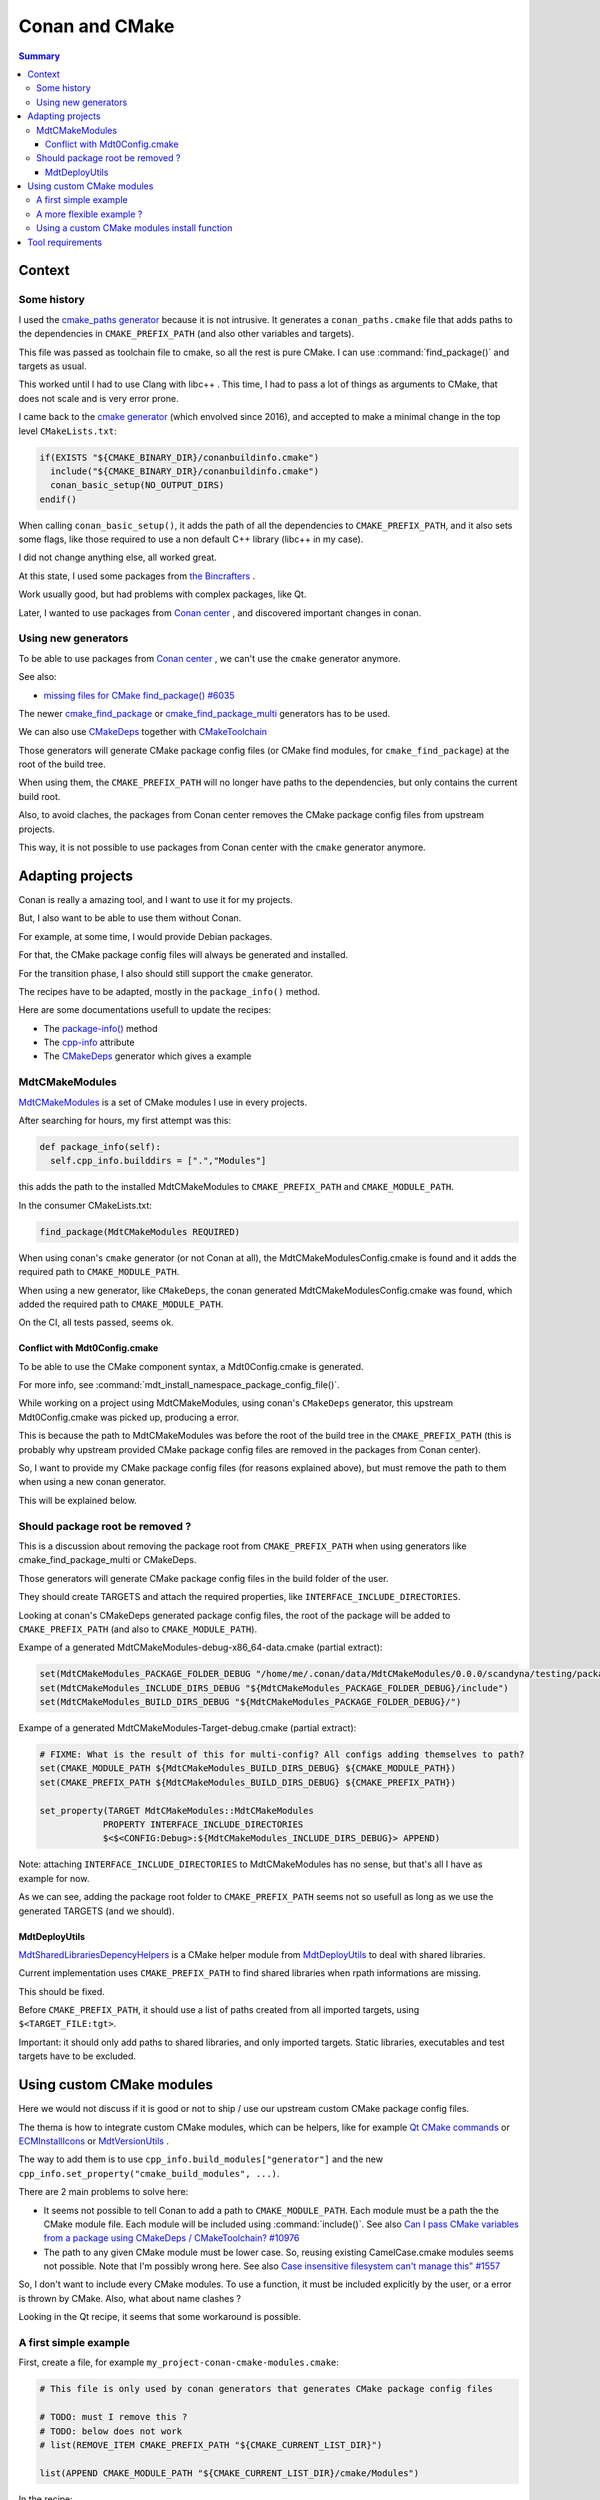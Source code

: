 Conan and CMake
===============

.. contents:: Summary
  :local:


Context
^^^^^^^

Some history
""""""""""""

I used the
`cmake_paths generator <https://docs.conan.io/en/latest/reference/generators/cmake_paths.html>`_
because it is not intrusive.
It generates a ``conan_paths.cmake`` file
that adds paths to the dependencies in ``CMAKE_PREFIX_PATH``
(and also other variables and targets).

This file was passed as toolchain file to cmake,
so all the rest is pure CMake.
I can use :command:`find_package()` and targets as usual.

This worked until I had to use Clang with libc++ .
This time, I had to pass a lot of things as arguments to CMake,
that does not scale and is very error prone.

I came back to the
`cmake generator <https://docs.conan.io/en/latest/reference/generators/cmake.html>`_
(which envolved since 2016),
and accepted to make a minimal change in the top level ``CMakeLists.txt``:

.. code-block:: CMake

  if(EXISTS "${CMAKE_BINARY_DIR}/conanbuildinfo.cmake")
    include("${CMAKE_BINARY_DIR}/conanbuildinfo.cmake")
    conan_basic_setup(NO_OUTPUT_DIRS)
  endif()

When calling ``conan_basic_setup()``,
it adds the path of all the dependencies to ``CMAKE_PREFIX_PATH``,
and it also sets some flags, like those required
to use a non default C++ library (libc++ in my case).

I did not change anything else, all worked great.

At this state, I used some packages from
`the Bincrafters <https://bincrafters.github.io>`_ .

Work usually good, but had problems with complex packages, like Qt.

Later, I wanted to use packages from
`Conan center <https://conan.io/center>`_ ,
and discovered important changes in conan.

Using new generators
""""""""""""""""""""

To be able to use packages from
`Conan center <https://conan.io/center>`_ ,
we can't use the ``cmake`` generator anymore.

See also:

- `missing files for CMake find_package() #6035 <https://github.com/conan-io/conan-center-index/issues/6035>`_

The newer
`cmake_find_package <https://docs.conan.io/en/latest/reference/generators/cmake_find_package.html>`_
or
`cmake_find_package_multi <https://docs.conan.io/en/latest/reference/generators/cmake_find_package_multi.html>`_
generators has to be used.

We can also use
`CMakeDeps <https://docs.conan.io/en/latest/reference/conanfile/tools/cmake/cmakedeps.html>`_
together with
`CMakeToolchain <https://docs.conan.io/en/latest/reference/conanfile/tools/cmake/cmaketoolchain.html>`_

Those generators will generate CMake package config files
(or CMake find modules, for ``cmake_find_package``)
at the root of the build tree.

When using them, the ``CMAKE_PREFIX_PATH``
will no longer have paths to the dependencies,
but only contains the current build root.

Also, to avoid claches,
the packages from Conan center removes
the CMake package config files from upstream projects.

This way, it is not possible to use packages from Conan center
with the ``cmake`` generator anymore.

Adapting projects
^^^^^^^^^^^^^^^^^

Conan is really a amazing tool,
and I want to use it for my projects.

But, I also want to be able to use them without Conan.

For example, at some time,
I would provide Debian packages.

For that, the CMake package config files
will always be generated and installed.

For the transition phase,
I also should still support the ``cmake`` generator.

The recipes have to be adapted,
mostly in the ``package_info()`` method.

Here are some documentations usefull to update the recipes:

- The `package-info() <https://docs.conan.io/en/latest/reference/conanfile/methods.html#package-info>`_
  method

- The `cpp-info <https://docs.conan.io/en/latest/reference/conanfile/attributes.html#cpp-info>`_
  attribute

- The `CMakeDeps <https://docs.conan.io/en/latest/reference/conanfile/tools/cmake/cmakedeps.html>`_
  generator which gives a example


MdtCMakeModules
"""""""""""""""

`MdtCMakeModules <https://gitlab.com/scandyna/mdt-cmake-modules>`_
is a set of CMake modules I use in every projects.

After searching for hours, my first attempt was this:

.. code-block:: Python

  def package_info(self):
    self.cpp_info.builddirs = [".","Modules"]

this adds the path to the installed MdtCMakeModules
to ``CMAKE_PREFIX_PATH`` and ``CMAKE_MODULE_PATH``.

In the consumer CMakeLists.txt:

.. code-block:: CMake

  find_package(MdtCMakeModules REQUIRED)

When using conan's ``cmake`` generator (or not Conan at all),
the MdtCMakeModulesConfig.cmake is found
and it adds the required path to ``CMAKE_MODULE_PATH``.

When using a new generator, like ``CMakeDeps``,
the conan generated MdtCMakeModulesConfig.cmake
was found, which  added the required path to ``CMAKE_MODULE_PATH``.

On the CI, all tests passed, seems ok.

Conflict with Mdt0Config.cmake
''''''''''''''''''''''''''''''

To be able to use the CMake component syntax,
a Mdt0Config.cmake is generated.

For more info, see :command:`mdt_install_namespace_package_config_file()`.

While working on a project using MdtCMakeModules,
using conan's ``CMakeDeps`` generator,
this upstream Mdt0Config.cmake was picked up, producing a error.

This is because the path to MdtCMakeModules
was before the root of the build tree in the ``CMAKE_PREFIX_PATH``
(this is probably why upstream provided CMake package config files
are removed in the packages from Conan center).

So, I want to provide my CMake package config files
(for reasons explained above),
but must remove the path to them
when using a new conan generator.

This will be explained below.

Should package root be removed ?
""""""""""""""""""""""""""""""""

This is a discussion about removing the package root from ``CMAKE_PREFIX_PATH``
when using generators like cmake_find_package_multi or CMakeDeps.

Those generators will generate CMake package config files
in the build folder of the user.

They should create TARGETS and attach the required properties,
like ``INTERFACE_INCLUDE_DIRECTORIES``.

Looking at conan's CMakeDeps generated package config files,
the root of the package will be added to ``CMAKE_PREFIX_PATH``
(and also to ``CMAKE_MODULE_PATH``).

Exampe of a generated MdtCMakeModules-debug-x86_64-data.cmake (partial extract):

.. code-block:: CMake

  set(MdtCMakeModules_PACKAGE_FOLDER_DEBUG "/home/me/.conan/data/MdtCMakeModules/0.0.0/scandyna/testing/package/5ab8jkhkjsfe1f23c4fae0ab88f26e3a3963jkjl")
  set(MdtCMakeModules_INCLUDE_DIRS_DEBUG "${MdtCMakeModules_PACKAGE_FOLDER_DEBUG}/include")
  set(MdtCMakeModules_BUILD_DIRS_DEBUG "${MdtCMakeModules_PACKAGE_FOLDER_DEBUG}/")

Exampe of a generated MdtCMakeModules-Target-debug.cmake (partial extract):

.. code-block:: CMake

  # FIXME: What is the result of this for multi-config? All configs adding themselves to path?
  set(CMAKE_MODULE_PATH ${MdtCMakeModules_BUILD_DIRS_DEBUG} ${CMAKE_MODULE_PATH})
  set(CMAKE_PREFIX_PATH ${MdtCMakeModules_BUILD_DIRS_DEBUG} ${CMAKE_PREFIX_PATH})

  set_property(TARGET MdtCMakeModules::MdtCMakeModules
              PROPERTY INTERFACE_INCLUDE_DIRECTORIES
              $<$<CONFIG:Debug>:${MdtCMakeModules_INCLUDE_DIRS_DEBUG}> APPEND)

Note: attaching ``INTERFACE_INCLUDE_DIRECTORIES`` to MdtCMakeModules has no sense,
but that's all I have as example for now.

As we can see, adding the package root folder to ``CMAKE_PREFIX_PATH`` seems not so usefull
as long as we use the generated TARGETS (and we should).


MdtDeployUtils
''''''''''''''

`MdtSharedLibrariesDepencyHelpers <https://scandyna.gitlab.io/mdtdeployutils/cmake-api/Modules/MdtSharedLibrariesDepencyHelpers.html>`_
is a CMake helper module from
`MdtDeployUtils <https://gitlab.com/scandyna/mdtdeployutils>`_
to deal with shared libraries.

Current implementation uses ``CMAKE_PREFIX_PATH`` to find shared libraries
when rpath informations are missing.

This should be fixed.

Before ``CMAKE_PREFIX_PATH``, it should use a list of paths
created from all imported targets, using ``$<TARGET_FILE:tgt>``.

Important: it should only add paths to shared libraries,
and only imported targets.
Static libraries, executables and test targets have to be excluded.

Using custom CMake modules
^^^^^^^^^^^^^^^^^^^^^^^^^^

Here we would not discuss if it is good or not
to ship / use our upstream custom CMake package config files.

The thema is how to integrate custom CMake modules,
which can be helpers, like for example
`Qt CMake commands <https://doc.qt.io/qt-6/cmake-command-reference.html>`_
or
`ECMInstallIcons <https://api.kde.org/ecm/module/ECMInstallIcons.html>`_ 
or
`MdtVersionUtils <https://scandyna.gitlab.io/mdt-cmake-modules/Modules/MdtVersionUtils.html>`_ .


The way to add them is to use ``cpp_info.build_modules["generator"]``
and the new ``cpp_info.set_property("cmake_build_modules", ...)``.

There are 2 main problems to solve here:

- It seems not possible to tell Conan to add a path to ``CMAKE_MODULE_PATH``.
  Each module must be a path the the CMake module file.
  Each module will be included using :command:`include()`.
  See also `Can I pass CMake variables from a package using CMakeDeps / CMakeToolchain? #10976 <https://github.com/conan-io/conan/issues/10976>`_
- The path to any given CMake module must be lower case.
  So, reusing existing CamelCase.cmake modules seems not possible.
  Note that I'm possibly wrong here.
  See also `Case insensitive filesystem can't manage this" #1557 <https://github.com/conan-io/conan/issues/1557>`_

So, I don't want to include every CMake modules.
To use a function, it must be included explicitly by the user,
or a error is thrown by CMake.
Also, what about name clashes ?

Looking in the Qt recipe,
it seems that some workaround is possible.


A first simple example
""""""""""""""""""""""

First, create a file, for example ``my_project-conan-cmake-modules.cmake``:

.. code-block:: CMake

  # This file is only used by conan generators that generates CMake package config files

  # TODO: must I remove this ?
  # TODO: below does not work
  # list(REMOVE_ITEM CMAKE_PREFIX_PATH "${CMAKE_CURRENT_LIST_DIR}")

  list(APPEND CMAKE_MODULE_PATH "${CMAKE_CURRENT_LIST_DIR}/cmake/Modules")


In the recipe:

.. code-block:: Python

  class MyProjectConan(ConanFile):

    exports_sources = "usual files", "my_project-conan-cmake-modules.cmake"

    def package(self):
      cmake = self._configure_cmake()
      cmake.install()
      self.copy("my_project-conan-cmake-modules.cmake")

    def package_info(self):

      build_modules = ["my_project-conan-cmake-modules.cmake"]

      # This will be used by CMakeDeps
      self.cpp_info.set_property("cmake_build_modules", build_modules)

      # This must be added for other generators
      # TODO: cmake paths ??
      self.cpp_info.build_modules["cmake_paths"] = build_modules
      self.cpp_info.build_modules["cmake_find_package_multi"] = build_modules


In above example, ``my_project-conan-cmake-modules.cmake``
is at the root of the source tree, relative to the ``conanfile.py``.

in the ``package()`` method, ``my_project-conan-cmake-modules.cmake``
will be installed to the root of the package.
See also the documentation of the `package() <https://docs.conan.io/en/latest/reference/conanfile/methods.html#package>`_
method to understand ``copy()``.

In the ``package_info()`` method,
we define to find ``my_project-conan-cmake-modules.cmake`` at the root of the package.

In this example, ``my_project-conan-cmake-modules.cmake`` is installed by Conan,
which makes it clear where to find this file in ``package_info()``.

A more flexible example ?
"""""""""""""""""""""""""

In above example, the ``my_project-conan-cmake-modules.cmake`` file
assumes that the CMake modules are allways installed in a predefined path
relative to the package root.

Looking at
`GNUInstallDirs <https://cmake.org/cmake/help/latest/module/GNUInstallDirs.html>`_
,
`MdtInstallDirs <https://scandyna.gitlab.io/mdt-cmake-modules/Modules/MdtInstallDirs.html>`_
and
`MdtInstallCMakeModules <https://scandyna.gitlab.io/mdt-cmake-modules/Modules/MdtInstallCMakeModules.html>`_
we can see that the cmake modules could be installed in a different subdirectory
in the install tree.

But, we can also see the the exception is when installing to a UNIX system wide path,
which will not happen when using Conan packages.

Because we are talcking about a Conan specific case,
we should not care here.

Using a custom CMake modules install function
"""""""""""""""""""""""""""""""""""""""""""""

It can be usefull to use a custom function to install CMake modules,
like `MdtInstallCMakeModules <https://scandyna.gitlab.io/mdt-cmake-modules/Modules/MdtInstallCMakeModules.html>`_ .

Despite this is somewhat overengineering, and adds some coupling,
we could generate ``my_project-conan-cmake-modules.cmake``.

This generated file will probably have the same logic as the generated ``MyProjectCMakeModules.cmake`` one, for example.
Note: here we talck about our CMake function generated files, not Conan generated file.

Because ``my_project-conan-cmake-modules.cmake`` is generated by CMake,
it has to be installed by CMake.

Here, the helper function should be clear about where ``my_project-conan-cmake-modules.cmake``
will be installed.

The simplest is to put it at the root of the package.

In this case, the interresting parts of the ``conanfile.py`` could look like:

.. code-block:: Python

  class MyProjectConan(ConanFile):

    exports_sources = "usual files"

    def package(self):
      cmake = self._configure_cmake()
      cmake.install()

    def package_info(self):

      build_modules = ["my_project-conan-cmake-modules.cmake"]

      # This will be used by CMakeDeps
      self.cpp_info.set_property("cmake_build_modules", build_modules)

      # This must be added for other generators
      # TODO: cmake paths ??
      self.cpp_info.build_modules["cmake_paths"] = build_modules
      self.cpp_info.build_modules["cmake_find_package_multi"] = build_modules


Tool requirements
^^^^^^^^^^^^^^^^^

When using generators like ``CMakeDeps`` and the recommanded
build and host profile as arguments to conan,
the recipe has to be adapted in the tools requirements.

.. code-block:: Python

  MyPkg(ConanFile)
    # Old variant
    #build_requires = "MdtCMakeModules/0.17.1@scandyna/testing"
    tool_requires = "MdtCMakeModules/0.17.1@scandyna/testing"
    generators = "CMakeDeps", "CMakeToolchain"


When using ``--profile:build xx`` and ``--profile:host xx`` like this:

.. code-block:: shell

  conan create . --profile:build xx and --profile:host xx

the dependencies declared in ``build_requires`` and ``tool_requires``
will not generate the required files.

We have to declare those in the ``build_requirements()`` method
and use the ``force_host_context`` argument:

.. code-block:: Python

  def build_requirements(self):
    self.tool_requires("MdtCMakeModules/0.17.1@scandyna/testing", force_host_context=True)

See also:

- https://github.com/conan-io/conan/issues/9951
- https://docs.conan.io/en/latest/migrating_to_2.0/recipes.html#requirements
- https://github.com/conan-io/conan/issues/10272
